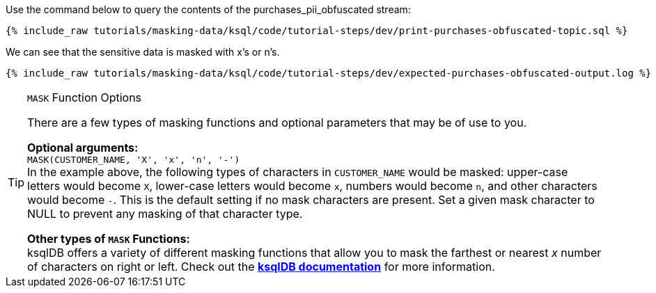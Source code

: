 Use the command below to query the contents of the purchases_pii_obfuscated stream:

+++++
<pre class="snippet"><code class="sql">{% include_raw tutorials/masking-data/ksql/code/tutorial-steps/dev/print-purchases-obfuscated-topic.sql %}</code></pre>
+++++

We can see that the sensitive data is masked with x's or n's.

+++++
<pre class="snippet"><code class="sql">{% include_raw tutorials/masking-data/ksql/code/tutorial-steps/dev/expected-purchases-obfuscated-output.log %}</code></pre>
+++++

[TIP]
.`MASK` Function Options
====
There are a few types of masking functions and optional parameters that may be of use to you. +

*Optional arguments:* +
`MASK(CUSTOMER_NAME, 'X', 'x', 'n', '-')` +
In the example above, the following types of characters in `CUSTOMER_NAME` would be masked: upper-case letters would become `X`, lower-case letters would become `x`, numbers would become `n`, and other characters would become `-`. This is the default setting if no mask characters are present. Set a given mask character to NULL to prevent any masking of that character type. +

*Other types of `MASK` Functions:* +
ksqlDB offers a variety of different masking functions that allow you to mask the farthest or nearest _x_ number of characters on right or left. Check out the https://docs.ksqldb.io/en/latest/developer-guide/ksqldb-reference/scalar-functions/#mask[*ksqlDB documentation*,window=_blank] for more information.
====
